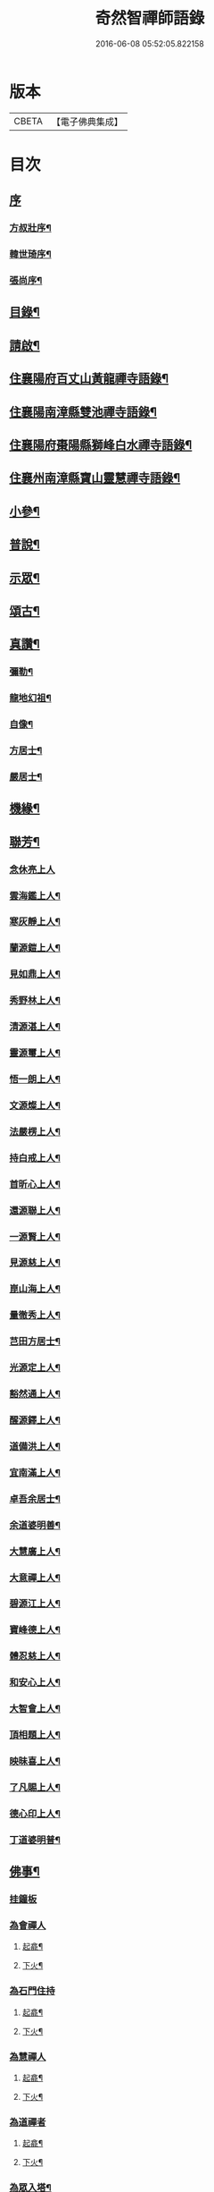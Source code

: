 #+TITLE: 奇然智禪師語錄 
#+DATE: 2016-06-08 05:52:05.822158

* 版本
 |     CBETA|【電子佛典集成】|

* 目次
** [[file:KR6q0495_001.txt::001-0561a0][序]]
*** [[file:KR6q0495_001.txt::001-0561a1][方叔壯序¶]]
*** [[file:KR6q0495_001.txt::001-0561b12][韓世琦序¶]]
*** [[file:KR6q0495_001.txt::001-0561c22][張尚序¶]]
** [[file:KR6q0495_001.txt::001-0562b2][目錄¶]]
** [[file:KR6q0495_001.txt::001-0562b22][請啟¶]]
** [[file:KR6q0495_001.txt::001-0563a4][住襄陽府百丈山黃龍禪寺語錄¶]]
** [[file:KR6q0495_001.txt::001-0565b17][住襄陽南漳縣雙池禪寺語錄¶]]
** [[file:KR6q0495_001.txt::001-0566c3][住襄陽府棗陽縣獅峰白水禪寺語錄¶]]
** [[file:KR6q0495_001.txt::001-0568a18][住襄州南漳縣寶山靈慧禪寺語錄¶]]
** [[file:KR6q0495_002.txt::002-0569c3][小參¶]]
** [[file:KR6q0495_002.txt::002-0572a10][普說¶]]
** [[file:KR6q0495_002.txt::002-0573a7][示眾¶]]
** [[file:KR6q0495_002.txt::002-0573c21][頌古¶]]
** [[file:KR6q0495_002.txt::002-0574c9][真讚¶]]
*** [[file:KR6q0495_002.txt::002-0574c10][彌勒¶]]
*** [[file:KR6q0495_002.txt::002-0574c15][龍地幻祖¶]]
*** [[file:KR6q0495_002.txt::002-0574c19][自像¶]]
*** [[file:KR6q0495_002.txt::002-0574c22][方居士¶]]
*** [[file:KR6q0495_002.txt::002-0574c27][嚴居士¶]]
** [[file:KR6q0495_002.txt::002-0575a3][機緣¶]]
** [[file:KR6q0495_002.txt::002-0576b30][聯芳¶]]
*** [[file:KR6q0495_002.txt::002-0576b30][念休亮上人]]
*** [[file:KR6q0495_002.txt::002-0576c3][雲海鑑上人¶]]
*** [[file:KR6q0495_002.txt::002-0576c5][寒灰靜上人¶]]
*** [[file:KR6q0495_002.txt::002-0576c8][蘭源鎧上人¶]]
*** [[file:KR6q0495_002.txt::002-0576c11][見如鼎上人¶]]
*** [[file:KR6q0495_002.txt::002-0576c14][秀野林上人¶]]
*** [[file:KR6q0495_002.txt::002-0576c17][清源湛上人¶]]
*** [[file:KR6q0495_002.txt::002-0576c20][靈源璽上人¶]]
*** [[file:KR6q0495_002.txt::002-0576c23][悟一朗上人¶]]
*** [[file:KR6q0495_002.txt::002-0576c26][文源燦上人¶]]
*** [[file:KR6q0495_002.txt::002-0576c29][法嚴楞上人¶]]
*** [[file:KR6q0495_002.txt::002-0577a2][持白戒上人¶]]
*** [[file:KR6q0495_002.txt::002-0577a4][首昕心上人¶]]
*** [[file:KR6q0495_002.txt::002-0577a7][還源聯上人¶]]
*** [[file:KR6q0495_002.txt::002-0577a10][一源賢上人¶]]
*** [[file:KR6q0495_002.txt::002-0577a13][見源慈上人¶]]
*** [[file:KR6q0495_002.txt::002-0577a16][崑山海上人¶]]
*** [[file:KR6q0495_002.txt::002-0577a19][量徹秀上人¶]]
*** [[file:KR6q0495_002.txt::002-0577a22][芑田方居士¶]]
*** [[file:KR6q0495_002.txt::002-0577a24][光源定上人¶]]
*** [[file:KR6q0495_002.txt::002-0577a27][豁然通上人¶]]
*** [[file:KR6q0495_002.txt::002-0577a30][醒源鐸上人¶]]
*** [[file:KR6q0495_002.txt::002-0577b3][道備洪上人¶]]
*** [[file:KR6q0495_002.txt::002-0577b6][宜南滿上人¶]]
*** [[file:KR6q0495_002.txt::002-0577b9][卓吾余居士¶]]
*** [[file:KR6q0495_002.txt::002-0577b12][余道婆明善¶]]
*** [[file:KR6q0495_002.txt::002-0577b15][大慧廣上人¶]]
*** [[file:KR6q0495_002.txt::002-0577b18][大意禪上人¶]]
*** [[file:KR6q0495_002.txt::002-0577b21][碧源江上人¶]]
*** [[file:KR6q0495_002.txt::002-0577b24][寶峰德上人¶]]
*** [[file:KR6q0495_002.txt::002-0577b27][體忍慈上人¶]]
*** [[file:KR6q0495_002.txt::002-0577b29][和安心上人¶]]
*** [[file:KR6q0495_002.txt::002-0577c2][大智會上人¶]]
*** [[file:KR6q0495_002.txt::002-0577c5][頂相題上人¶]]
*** [[file:KR6q0495_002.txt::002-0577c8][映昧喜上人¶]]
*** [[file:KR6q0495_002.txt::002-0577c11][了凡賜上人¶]]
*** [[file:KR6q0495_002.txt::002-0577c14][德心印上人¶]]
*** [[file:KR6q0495_002.txt::002-0577c17][丁道婆明普¶]]
** [[file:KR6q0495_002.txt::002-0577c20][佛事¶]]
*** [[file:KR6q0495_002.txt::002-0577c20][挂鐘板]]
*** [[file:KR6q0495_002.txt::002-0577c23][為會禪人]]
**** [[file:KR6q0495_002.txt::002-0577c24][起龕¶]]
**** [[file:KR6q0495_002.txt::002-0577c29][下火¶]]
*** [[file:KR6q0495_002.txt::002-0578a3][為石門住持]]
**** [[file:KR6q0495_002.txt::002-0578a4][起龕¶]]
**** [[file:KR6q0495_002.txt::002-0578a9][下火¶]]
*** [[file:KR6q0495_002.txt::002-0578a12][為慧禪人]]
**** [[file:KR6q0495_002.txt::002-0578a13][起龕¶]]
**** [[file:KR6q0495_002.txt::002-0578a15][下火¶]]
*** [[file:KR6q0495_002.txt::002-0578a17][為道禪者]]
**** [[file:KR6q0495_002.txt::002-0578a18][起龕¶]]
**** [[file:KR6q0495_002.txt::002-0578a22][下火¶]]
*** [[file:KR6q0495_002.txt::002-0578a26][為眾入塔¶]]
** [[file:KR6q0495_002.txt::002-0578a29][行繇¶]]
** [[file:KR6q0495_002.txt::002-0579a2][塔銘¶]]

* 卷
[[file:KR6q0495_001.txt][奇然智禪師語錄 1]]
[[file:KR6q0495_002.txt][奇然智禪師語錄 2]]

